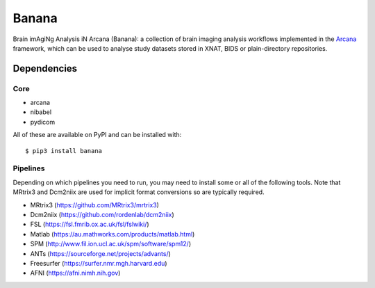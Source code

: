 Banana
======

.. image:: https://img.shields.io/pypi/pyversions/banana.svg
  :target: https://pypi.python.org/pypi/banana/
  :alt: Supported Python versions
.. image:: https://img.shields.io/pypi/v/banana.svg
  :target: https://pypi.python.org/pypi/banana/
  :alt: Latest Version    
.. image:: https://readthedocs.org/projects/banana/badge/?version=latest
  :target: http://banana.readthedocs.io/en/latest/?badge=latest
  :alt: Documentation Status


Brain imAgiNg Analysis iN Arcana (Banana): a collection of brain imaging analysis
workflows implemented in the Arcana_ framework, which can be used to analyse
study datasets stored in XNAT, BIDS or plain-directory repositories.

Dependencies
-----------------

Core
~~~~

* arcana
* nibabel
* pydicom

All of these are available on PyPI and can be installed with::

    $ pip3 install banana


Pipelines
~~~~~~~~~

Depending on which pipelines you need to run, you may need to install some or
all of the following tools. Note that MRtrix3 and Dcm2niix are used for implicit
format conversions so are typically required.

* MRtrix3 (https://github.com/MRtrix3/mrtrix3)
* Dcm2niix (https://github.com/rordenlab/dcm2niix)
* FSL (https://fsl.fmrib.ox.ac.uk/fsl/fslwiki/)
* Matlab (https://au.mathworks.com/products/matlab.html)
* SPM (http://www.fil.ion.ucl.ac.uk/spm/software/spm12/)
* ANTs (https://sourceforge.net/projects/advants/)
* Freesurfer (https://surfer.nmr.mgh.harvard.edu)
* AFNI (https://afni.nimh.nih.gov)

.. _Arcana: http://arcana.readthedocs.io
